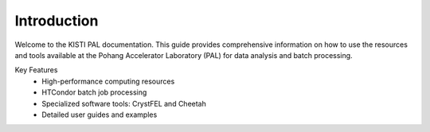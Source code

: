 ============
Introduction
============

Welcome to the KISTI PAL documentation. This guide provides comprehensive information on how to use the resources and tools available at the Pohang Accelerator Laboratory (PAL) for data analysis and batch processing.

Key Features
 * High-performance computing resources
 * HTCondor batch job processing
 * Specialized software tools: CrystFEL and Cheetah
 * Detailed user guides and examples
